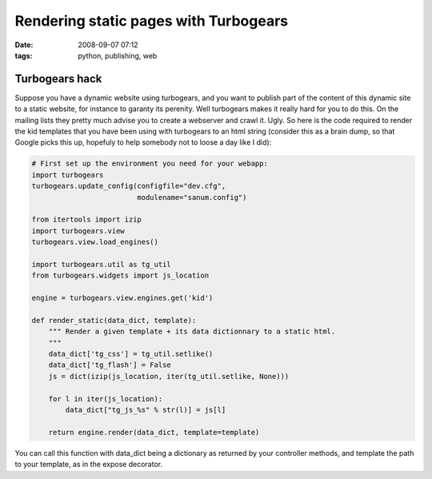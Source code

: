 Rendering static pages with Turbogears
######################################

:date: 2008-09-07 07:12
:tags: python, publishing, web

Turbogears hack
===============

Suppose you have a dynamic website using turbogears, and you want to
publish part of the content of this dynamic site to a static website,
for instance to garanty its perenity. Well turbogears makes it really
hard for you to do this. On the mailing lists they pretty much advise
you to create a webserver and crawl it. Ugly. So here is the code
required to render the kid templates that you have been using with
turbogears to an html string (consider this as a brain dump, so that
Google picks this up, hopefuly to help somebody not to loose a
day like I did):

.. code-block:: python

    # First set up the environment you need for your webapp:
    import turbogears
    turbogears.update_config(configfile="dev.cfg",
                             modulename="sanum.config")

    from itertools import izip
    import turbogears.view
    turbogears.view.load_engines()

    import turbogears.util as tg_util
    from turbogears.widgets import js_location

    engine = turbogears.view.engines.get('kid')

    def render_static(data_dict, template):
        """ Render a given template + its data dictionnary to a static html.
        """
        data_dict['tg_css'] = tg_util.setlike()
        data_dict['tg_flash'] = False
        js = dict(izip(js_location, iter(tg_util.setlike, None)))

        for l in iter(js_location):
            data_dict["tg_js_%s" % str(l)] = js[l]

        return engine.render(data_dict, template=template)

You can call this function with data\_dict being a dictionary as
returned by your controller methods, and template the path to your
template, as in the expose decorator.

